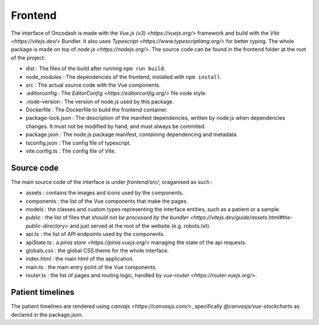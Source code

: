 Frontend
========

The interface of Oncodash is made with the `Vue.js (v3) <https://vuejs.org/>` framework and build with the `Vite <https://vitejs.dev/>` Bundler. It also uses `Typescript <https://www.typescriptlang.org/>` for better typing. The whole package is made on top of `node.js <https://nodejs.org/>`.
The source code can be found in the frontend folder at the root of the project:

- dist : The files of the build after running ``npm run build``.
- node_modules : The dependencies of the frontend, installed with ``npm install``.
- src : The actual source code with the Vue components.
- .editorconfig : The `EditorConfig <https://editorconfig.org/>` file code style.
- .node-version : The version of node.js used by this package.
- Dockerfile : The Dockerfile to build the frontend container.
- package-lock.json : The description of the manifest dependencies, written by node.js when dependencies changes. It must not be modified by hand, and must always be commited.
- package.json : The node.js package manifest, containing dependencing and metadata.
- tsconfig.json : The config file of typescript.
- vite.config.ts : The config file of Vite.

Source code
-----------

The main source code of the interface is under `frontend/src/`, oraganised as such :

- assets : contains the images and icons used by the components.
- components : the list of the Vue components that make the pages.
- models : the classes and custom types representing the interface entities, such as a patient or a sample.
- public : the list of files that `should not be processed by the bundler <https://vitejs.dev/guide/assets.html#the-public-directory>` and just served at the root of the website (e.g. robots.txt).
- api.ts : the list of API endpoints used by the components.
- apiState.ts : a `pinia store <https://pinia.vuejs.org/>` managing the state of the api requests.
- globals.css : the global CSS theme for the whole interface.
- index.html : the main html of the application.
- main.ts : the main entry point of the Vue components.
- router.ts : the list of pages and routing logic, handled by `vue-router <https://router.vuejs.org/>`.

Patient timelines
-----------------

The patient timelines are rendered using `canvajs <https://canvasjs.com/>`, specifically `@canvasjs/vue-stockcharts` as declared in the package.json.
